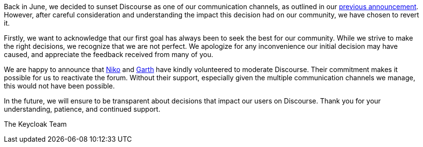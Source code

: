 :title: Reactivating Discourse
:date: 2023-10-16
:publish: true
:author: Bruno Oliveira

Back in June, we decided to sunset Discourse as one of our communication
channels, as outlined in our 
https://www.keycloak.org/2023/06/sunsetting-discourse.html[previous announcement].
However, after careful consideration and understanding the impact this decision
had on our community, we have chosen to revert it.

Firstly, we want to acknowledge that our first goal has always been to seek the
best for our community. While we strive to make the right decisions, we recognize
that we are not perfect. We apologize for any inconvenience our initial decision
may have caused, and appreciate the feedback received from many of you.

We are happy to announce that 
https://keycloak.discourse.group/u/dasniko[Niko] and 
https://keycloak.discourse.group/u/xgp[Garth] have kindly volunteered to moderate
Discourse. Their commitment makes it possible for us to reactivate the forum.
Without their support, especially given the multiple communication channels we
manage, this would not have been possible.

In the future, we will ensure to be transparent about decisions that impact our
users on Discourse. Thank you for your understanding, patience, and continued
support.

The Keycloak Team
